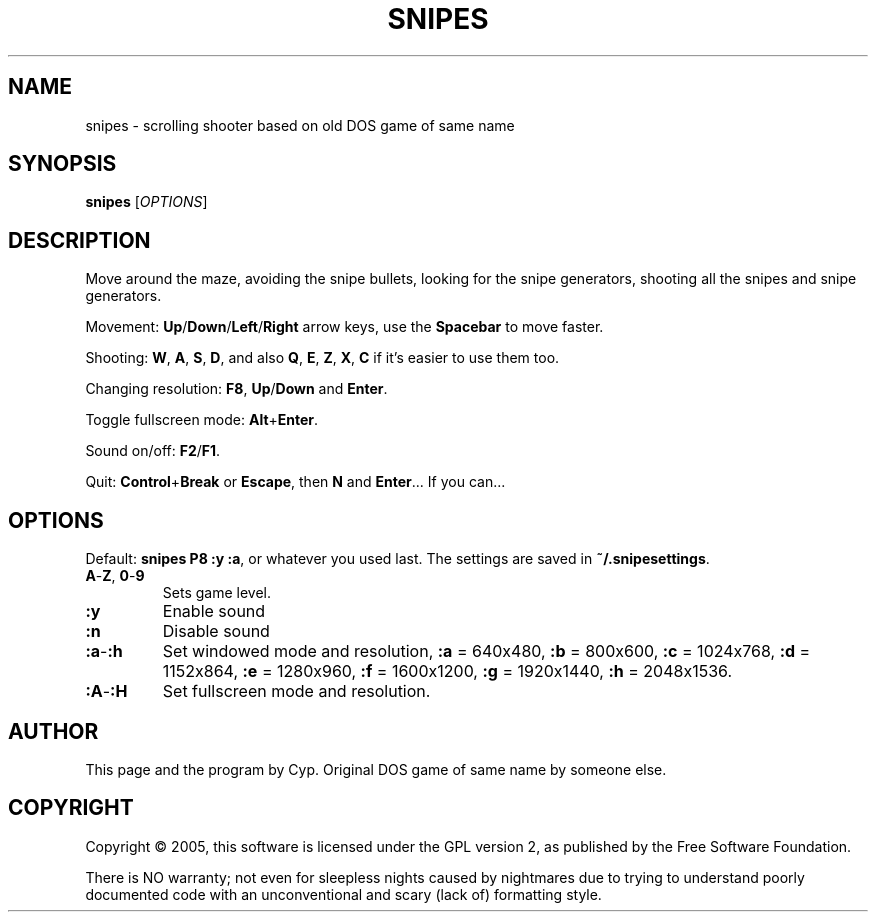 .TH SNIPES 6 "2005/02/02" "Snipes" "Snipes 2003 (with SDL since 2005)"

.SH NAME
snipes \- scrolling shooter based on old DOS game of same name

.SH SYNOPSIS
.B snipes \fR[\fIOPTIONS\fR]

.SH DESCRIPTION
Move around the maze, avoiding the snipe bullets,
looking for the snipe generators, shooting all the snipes and snipe generators.

Movement:
\fBUp\fR/\fBDown\fR/\fBLeft\fR/\fBRight\fR arrow keys,
use the \fBSpacebar\fR to move faster.

Shooting: 
\fBW\fR, \fBA\fR, \fBS\fR, \fBD\fR,
and also \fBQ\fR, \fBE\fR, \fBZ\fR, \fBX\fR, \fBC\fR
if it's easier to use them too.

Changing resolution:
\fBF8\fR, \fBUp\fR/\fBDown\fR and \fBEnter\fR.

Toggle fullscreen mode:
\fBAlt\fR+\fBEnter\fR.

Sound on/off:
\fBF2\fR/\fBF1\fR.

Quit:
\fBControl\fR+\fBBreak\fR or \fBEscape\fR, then \fBN\fR and \fBEnter\fR...
If you can...

.SH OPTIONS

Default: \fBsnipes P8 :y :a\fR, or whatever you used last.
The settings are saved in \fB~/.snipesettings\fR.

.TP
\fBA\fR-\fBZ\fR, \fB0\fR-\fB9
Sets game level.
.TP
.B :y
Enable sound
.TP
.B :n
Disable sound
.TP
\fB:a\fR-\fB:h
Set windowed mode and resolution,
\fB:a\fR = 640x480,
\fB:b\fR = 800x600,
\fB:c\fR = 1024x768,
\fB:d\fR = 1152x864,
\fB:e\fR = 1280x960,
\fB:f\fR = 1600x1200,
\fB:g\fR = 1920x1440,
\fB:h\fR = 2048x1536.
.TP
\fB:A\fR-\fB:H
Set fullscreen mode and resolution.

.SH AUTHOR
This page and the program by Cyp.
Original DOS game of same name by someone else.

.SH COPYRIGHT
Copyright \(co 2005, this software is licensed under the GPL version 2,
as published by the Free Software Foundation.

There is NO warranty; not even for sleepless nights caused by nightmares
due to trying to understand poorly documented code with an unconventional
and scary (lack of) formatting style.
